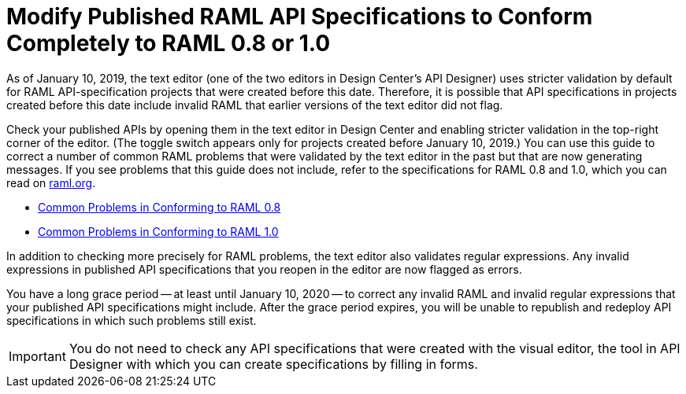 = Modify Published RAML API Specifications to Conform Completely to RAML 0.8 or 1.0
:page-aliases: general:getting-started:check-published-api-specs.adoc

[[bookmark-a,Back to the top]]

As of January 10, 2019, the text editor (one of the two editors in Design Center's API Designer) uses stricter validation by default for RAML API-specification projects that were created before this date. Therefore, it is possible that API specifications in projects created before this date include invalid RAML that earlier versions of the text editor did not flag.

Check your published APIs by opening them in the text editor in Design Center and enabling stricter validation in the top-right corner of the editor. (The toggle switch appears only for projects created before January 10, 2019.) You can use this guide to correct a number of common RAML problems that were validated by the text editor in the past but that are now generating messages. If you see problems that this guide does not include, refer to the specifications for RAML 0.8 and 1.0, which you can read on https://raml.org/[raml.org].

* xref:design-common-problems-raml-08.adoc[Common Problems in Conforming to RAML 0.8]
* xref:design-common-problems-raml-10.adoc[Common Problems in Conforming to RAML 1.0]

In addition to checking more precisely for RAML problems, the text editor also validates regular expressions. Any invalid expressions in published API specifications that you reopen in the editor are now flagged as errors.

You have a long grace period -- at least until January 10, 2020 -- to correct any invalid RAML and invalid regular expressions that your published API specifications might include. After the grace period expires, you will be unable to republish and redeploy API specifications in which such problems still exist.

[IMPORTANT]
====
You do not need to check any API specifications that were created with the visual editor, the tool in API Designer with which you can create specifications by filling in forms.
====
